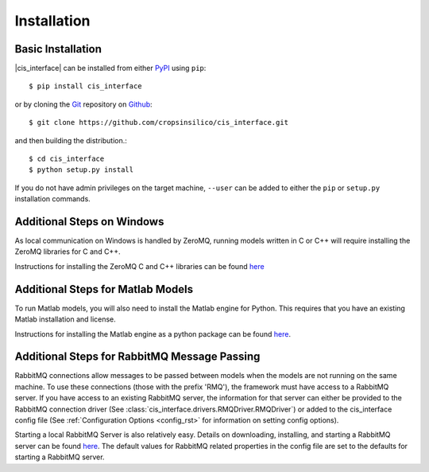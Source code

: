 ############
Installation
############

Basic Installation
------------------

|cis_interface| can be installed from either `PyPI <https://pypi.org/project/cis_interface/>`_ 
using ``pip``::

  $ pip install cis_interface

or by cloning the `Git <https://git-scm.com/>`_ repository on
`Github <https://github.com/cropsinsilico/cis_interface>`_::

  $ git clone https://github.com/cropsinsilico/cis_interface.git

and then building the distribution.::

  $ cd cis_interface
  $ python setup.py install

If you do not have admin privileges on the target machine, ``--user`` can be
added to either the ``pip`` or ``setup.py`` installation commands.


Additional Steps on Windows
---------------------------

As local communication on Windows is handled by ZeroMQ, running models written
in C or C++ will require installing the ZeroMQ libraries for C and C++.

Instructions for installing the ZeroMQ C and C++ libraries can be found
`here <https://github.com/zeromq/czmq#building-and-installing>`_


Additional Steps for Matlab Models
----------------------------------

To run Matlab models, you will also need to install the Matlab engine for 
Python. This requires that you have an existing Matlab installation and license.

Instructions for installing the Matlab engine as a python package can be found
`here <https://www.mathworks.com/help/matlab/matlab_external/install-the-matlab-engine-for-python.html>`_.


Additional Steps for RabbitMQ Message Passing
---------------------------------------------

RabbitMQ connections allow messages to be passed between models when the
models are not running on the same machine. To use these connections
(those with the prefix 'RMQ'), the framework must have access to a
RabbitMQ server. If you have access to an existing RabbitMQ server,
the information for that server can either be provided to the
RabbitMQ connection driver
(See :class:`cis_interface.drivers.RMQDriver.RMQDriver`) or added
to the cis_interface config file (See
:ref:`Configuration Options <config_rst>` for information on setting
config options).

Starting a local RabbitMQ Server is also relatively easy. Details on
downloading, installing, and starting a RabbitMQ server can be found
`here <https://www.rabbitmq.com/download.html>`_. The default values
for RabbitMQ related properties in the config file are set to the defaults
for starting a RabbitMQ server.

